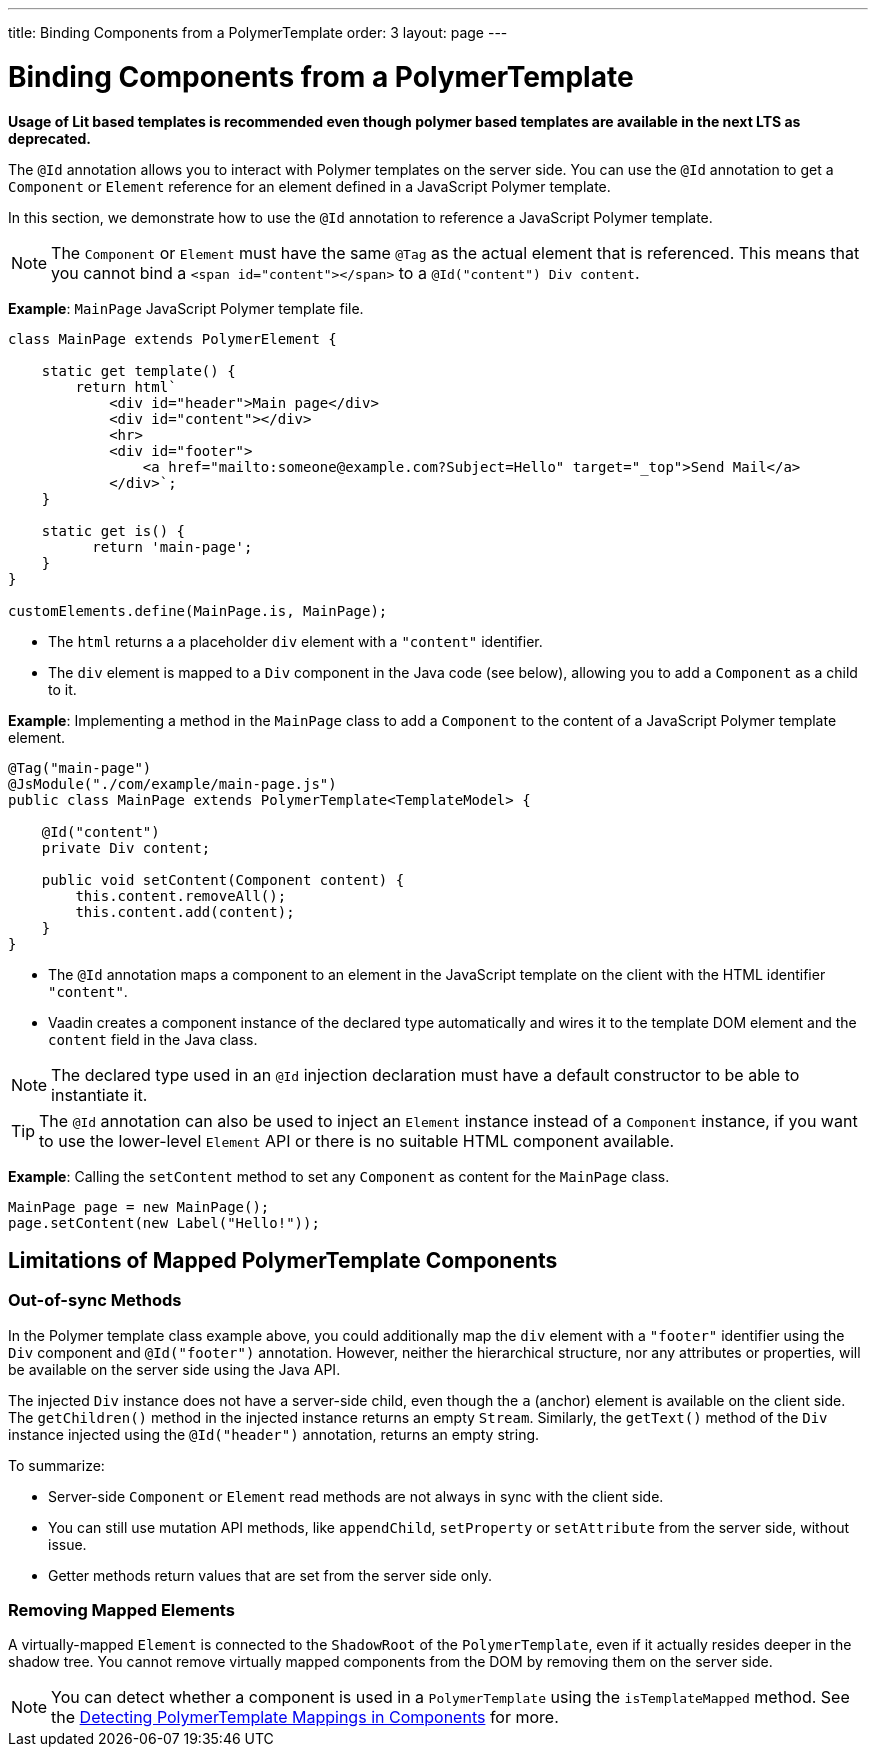 ---
title: Binding Components from a PolymerTemplate
order: 3
layout: page
---


= Binding Components from a PolymerTemplate

*Usage of Lit based templates is recommended even though polymer based templates are available in the next LTS as deprecated.*

The `@Id` annotation allows you to interact with Polymer templates on the server side. You can use the `@Id` annotation to get a `Component` or `Element` reference for an element defined in a JavaScript Polymer template.

In this section, we demonstrate how to use the `@Id` annotation to reference a JavaScript Polymer template.

[NOTE]
The `Component` or `Element` must have the same `@Tag` as the actual element that is referenced. This means that you cannot bind a `<span id="content"></span>` to a `@Id("content") Div content`.

*Example*: `MainPage` JavaScript Polymer template file.

[source,js]
----
class MainPage extends PolymerElement {

    static get template() {
        return html`
            <div id="header">Main page</div>
            <div id="content"></div>
            <hr>
            <div id="footer">
                <a href="mailto:someone@example.com?Subject=Hello" target="_top">Send Mail</a>
            </div>`;
    }

    static get is() {
          return 'main-page';
    }
}

customElements.define(MainPage.is, MainPage);
----
* The `html` returns a a placeholder `div` element with a `"content"` identifier.
* The `div` element is mapped to a `Div` component in the Java code (see below), allowing you to add a `Component` as a child to it.

*Example*: Implementing a method in the `MainPage` class to add a `Component` to the content of a JavaScript Polymer template element.

[source,java]
----
@Tag("main-page")
@JsModule("./com/example/main-page.js")
public class MainPage extends PolymerTemplate<TemplateModel> {

    @Id("content")
    private Div content;

    public void setContent(Component content) {
        this.content.removeAll();
        this.content.add(content);
    }
}
----
* The `@Id` annotation maps a component to an element in the JavaScript template on the client with the HTML identifier `"content"`.
* Vaadin creates a component instance of the declared type automatically and wires it to the template DOM element and the `content` field in the Java class.

[NOTE]
The declared type used in an `@Id` injection declaration must have a default constructor to be able to instantiate it.


[TIP]
The `@Id` annotation can also be used to inject an `Element` instance instead of a `Component` instance, if you want to use the lower-level `Element` API or there is no suitable HTML component available.


*Example*: Calling the `setContent` method to set any `Component` as content for the `MainPage` class.

[source,java]
----
MainPage page = new MainPage();
page.setContent(new Label("Hello!"));
----

== Limitations of Mapped PolymerTemplate Components

=== Out-of-sync Methods

In the Polymer template class example above, you could additionally map the `div` element with a `"footer"` identifier using the `Div` component and `@Id("footer")` annotation. However, neither the hierarchical structure, nor any attributes or properties, will be available on the server side using the Java API.

The injected `Div` instance does not have a server-side child, even though the `a` (anchor) element is available on the client side. The `getChildren()` method in the injected instance returns an empty `Stream`. Similarly, the `getText()` method of the `Div` instance injected using the `@Id("header")` annotation, returns an empty string.

To summarize:

* Server-side `Component` or `Element` read methods are not always in sync with the client side.
* You can still use mutation API methods, like `appendChild`, `setProperty` or `setAttribute` from the server side, without issue.
* Getter methods return values that are set from the server side only.

=== Removing Mapped Elements

A virtually-mapped `Element` is connected to the `ShadowRoot` of the
`PolymerTemplate`, even if it actually resides deeper in the shadow tree. You cannot remove virtually mapped components from the DOM by removing them on the server side.


[NOTE]
You can detect whether a component is used in a `PolymerTemplate` using the `isTemplateMapped` method. See the <<tutorial-component-integration#,Detecting PolymerTemplate Mappings in Components>> for more.
